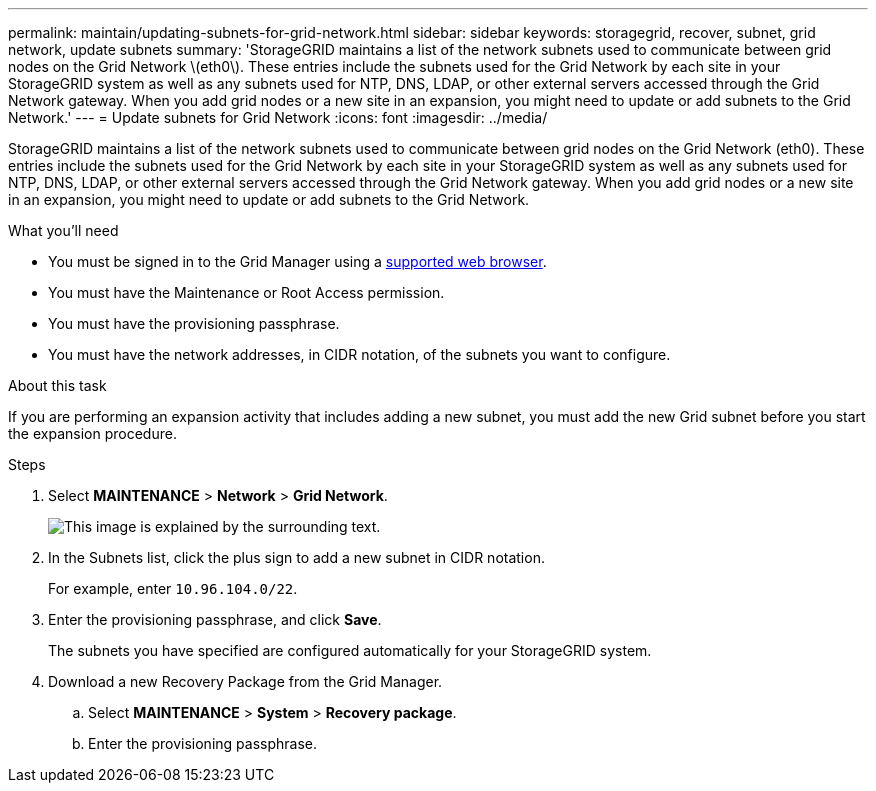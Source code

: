 ---
permalink: maintain/updating-subnets-for-grid-network.html
sidebar: sidebar
keywords: storagegrid, recover, subnet, grid network, update subnets
summary: 'StorageGRID maintains a list of the network subnets used to communicate between grid nodes on the Grid Network \(eth0\). These entries include the subnets used for the Grid Network by each site in your StorageGRID system as well as any subnets used for NTP, DNS, LDAP, or other external servers accessed through the Grid Network gateway. When you add grid nodes or a new site in an expansion, you might need to update or add subnets to the Grid Network.'
---
= Update subnets for Grid Network
:icons: font
:imagesdir: ../media/

[.lead]
StorageGRID maintains a list of the network subnets used to communicate between grid nodes on the Grid Network (eth0). These entries include the subnets used for the Grid Network by each site in your StorageGRID system as well as any subnets used for NTP, DNS, LDAP, or other external servers accessed through the Grid Network gateway. When you add grid nodes or a new site in an expansion, you might need to update or add subnets to the Grid Network.

.What you'll need

* You must be signed in to the Grid Manager using a xref:../admin/web-browser-requirements.adoc[supported web browser].
* You must have the Maintenance or Root Access permission.
* You must have the provisioning passphrase.
* You must have the network addresses, in CIDR notation, of the subnets you want to configure.

.About this task

If you are performing an expansion activity that includes adding a new subnet, you must add the new Grid subnet before you start the expansion procedure.

.Steps

. Select *MAINTENANCE* > *Network* > *Grid Network*.
+
image::../media/maintenance_grid_networks_page.gif[This image is explained by the surrounding text.]

. In the Subnets list, click the plus sign to add a new subnet in CIDR notation.
+
For example, enter `10.96.104.0/22`.

. Enter the provisioning passphrase, and click *Save*.
+
The subnets you have specified are configured automatically for your StorageGRID system.

. Download a new Recovery Package from the Grid Manager.
 .. Select *MAINTENANCE* > *System* > *Recovery package*.
 .. Enter the provisioning passphrase.